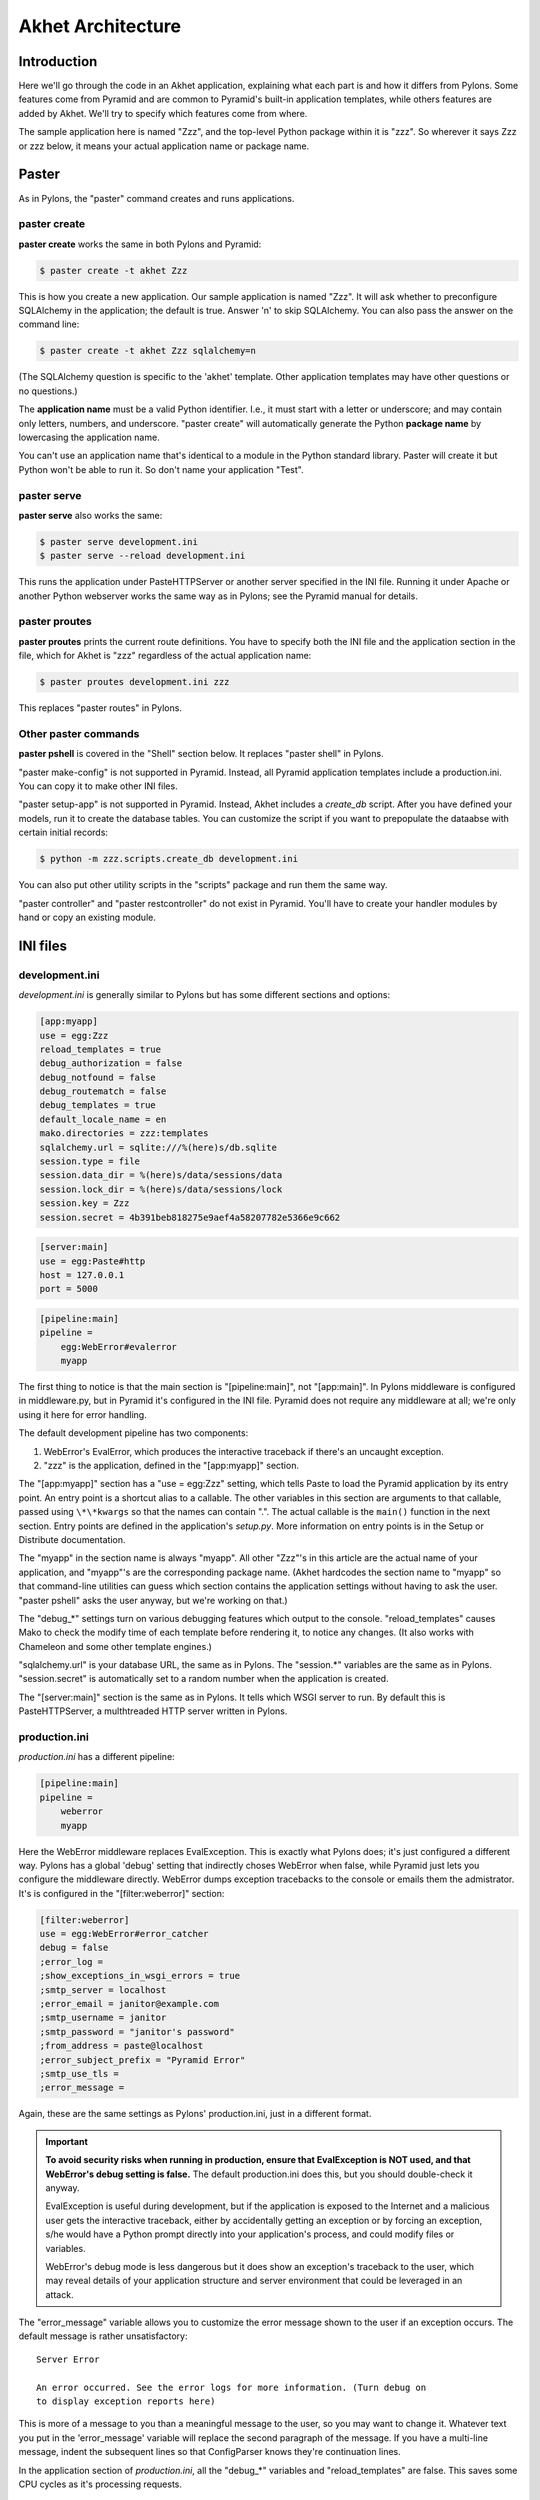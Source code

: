 Akhet Architecture
%%%%%%%%%%%%%%%%%%%%%%%

Introduction
============

Here we'll go through the code in an Akhet application, explaining what each
part is and how it differs from Pylons. Some features come from Pyramid and are
common to Pyramid's built-in application templates, while others features are
added by Akhet. We'll try to specify which features come from where.

The sample application here is named "Zzz", and the top-level Python package
within it is "zzz". So wherever it says Zzz or zzz below, it means your actual
application name or package name.

Paster
======

As in Pylons, the "paster" command creates and runs applications.

paster create
-------------

**paster create** works the same in both Pylons and Pyramid:

.. code-block:: sh

    $ paster create -t akhet Zzz

This is how you create a new application. Our sample application is named
"Zzz". It will ask whether to preconfigure SQLAlchemy in the application; the
default is true. Answer 'n' to skip SQLAlchemy. You can also pass the answer on
the command line:

.. code-block:: sh

    $ paster create -t akhet Zzz sqlalchemy=n

(The SQLAlchemy question is specific to the 'akhet' template. Other
application templates may have other questions or no questions.)

The **application name** must be a valid Python identifier. I.e., it must start
with a letter or underscore; and may contain only letters, numbers, and
underscore. "paster create" will automatically generate the Python **package
name** by lowercasing the application name. 

You can't use an application name that's identical to a module in the Python
standard library.  Paster will create it but Python won't be able to run it. So
don't name your application "Test".

paster serve
------------

**paster serve** also works the same:

.. code-block:: sh

    $ paster serve development.ini
    $ paster serve --reload development.ini

This runs the application under PasteHTTPServer or another server specified in
the INI file. Running it under Apache or another Python webserver works the
same way as in Pylons; see the Pyramid manual for details.

paster proutes
--------------

**paster proutes** prints the current route definitions. You have to specify
both the INI file and the application section in the file, which for Akhet is
"zzz" regardless of the actual application name:

.. code-block:: sh

    $ paster proutes development.ini zzz

This replaces "paster routes" in Pylons.

Other paster commands
---------------------

**paster pshell** is covered in the "Shell" section below. It replaces "paster
shell" in Pylons.

"paster make-config" is not supported in Pyramid. Instead, all Pyramid
application templates include a production.ini. You can copy it to make other
INI files.

"paster setup-app" is not supported in Pyramid. Instead, Akhet includes a
*create_db* script. After you have defined your models, run it to create the
database tables. You can customize the script if you want to prepopulate the
dataabse with certain initial records:

.. code-block:: sh

    $ python -m zzz.scripts.create_db development.ini

You can also put other utility scripts in the "scripts" package and run them
the same way.

"paster controller" and "paster restcontroller" do not exist in Pyramid. You'll
have to create your handler modules by hand or copy an existing module.

INI files
=========

development.ini
---------------

*development.ini* is generally similar to Pylons but has some different sections
and options:

.. code-block:: ini

    [app:myapp]
    use = egg:Zzz
    reload_templates = true
    debug_authorization = false
    debug_notfound = false
    debug_routematch = false
    debug_templates = true
    default_locale_name = en
    mako.directories = zzz:templates
    sqlalchemy.url = sqlite:///%(here)s/db.sqlite
    session.type = file
    session.data_dir = %(here)s/data/sessions/data
    session.lock_dir = %(here)s/data/sessions/lock
    session.key = Zzz
    session.secret = 4b391beb818275e9aef4a58207782e5366e9c662

.. code-block:: ini

    [server:main]
    use = egg:Paste#http
    host = 127.0.0.1
    port = 5000

.. code-block:: ini

    [pipeline:main]
    pipeline =
        egg:WebError#evalerror
        myapp

..
    The sections are in different code blocks due to a limitation in Pygments'
    syntax highlighting. If a value spans multiple lines as the "pipeline"
    value does, Pygments will not colorize any of the block.

The first thing to notice is that the main section is "[pipeline:main]", not
"[app:main]". In Pylons middleware is configured in middleware.py, but in
Pyramid it's configured in the INI file. Pyramid does not require any
middleware at all; we're only using it here for error handling.  

The default development pipeline has two components:

1. WebError's EvalError, which produces the interactive traceback if
   there's an uncaught exception.

2. "zzz" is the application, defined in the "[app:myapp]" section.

The "[app:myapp]" section has a "use = egg:Zzz" setting, which tells Paste to
load the Pyramid application by its entry point. An entry point is a shortcut
alias to a callable. The other variables in this section are arguments to that
callable, passed using ``\*\*kwargs`` so that the names can contain ".". The
actual callable is the ``main()`` function in the next section. Entry points
are defined in the application's *setup.py*.  More information on entry points
is in the Setup or Distribute documentation.

The "myapp" in the section name is always "myapp". All other "Zzz"'s in this
article are the actual name of your application, and "myapp"'s are the
corresponding package name. (Akhet hardcodes the section name to "myapp" so that
command-line utilities can guess which section contains the application
settings without having to ask the user.  "paster pshell" asks the user anyway,
but we're working on that.) 

The "debug\_\*" settings turn on various debugging features which output to the
console. "reload_templates" causes Mako to check the modify time of each
template before rendering it, to notice any changes. (It also works with
Chameleon and some other template engines.)

"sqlalchemy.url" is your database URL, the same as in Pylons. The "session.\*"
variables are the same as in Pylons. "session.secret" is automatically set to a
random number when the application is created.

The "[server:main]" section is the same as in Pylons. It tells which WSGI
server to run. By default this is PasteHTTPServer, a multhtreaded HTTP server
written in Pylons. 

production.ini
--------------

*production.ini* has a different pipeline:

.. code-block:: ini

    [pipeline:main]
    pipeline =
        weberror
        myapp

Here the WebError middleware replaces EvalException. This is exactly what
Pylons does; it's just configured a different way. Pylons has a global 'debug'
setting that indirectly choses WebError when false, while Pyramid just lets you
configure the middleware directly.
WebError dumps exception tracebacks to the console or emails them the
admistrator. It's is configured in the "[filter:weberror]" section:

.. code-block:: ini

    [filter:weberror]
    use = egg:WebError#error_catcher
    debug = false
    ;error_log = 
    ;show_exceptions_in_wsgi_errors = true
    ;smtp_server = localhost
    ;error_email = janitor@example.com
    ;smtp_username = janitor
    ;smtp_password = "janitor's password"
    ;from_address = paste@localhost
    ;error_subject_prefix = "Pyramid Error"
    ;smtp_use_tls =
    ;error_message =

Again, these are the same settings as Pylons' production.ini, just in a
different format.  

.. important::

   **To avoid security risks when running in production, ensure that
   EvalException is NOT used, and that WebError's debug setting is false.**
   The default production.ini does this, but you should double-check it anyway. 

   EvalException is useful during development, but if the application is
   exposed to the Internet and a malicious user gets the interactive traceback,
   either by accidentally getting an exception or by forcing an exception, s/he
   would have a Python prompt directly into your application's process, and
   could modify files or variables.

   WebError's debug mode is less dangerous but it does show an exception's
   traceback to the user, which may reveal details of your application
   structure and server environment that could be leveraged in an attack.

The "error_message" variable allows you to customize the error message shown to
the user if an exception occurs. The default message is rather unsatisfactory::

    Server Error

    An error occurred. See the error logs for more information. (Turn debug on
    to display exception reports here) 

This is more of a message to you than a meaningful message to the user, so you
may want to change it. Whatever text you put in the 'error_message' variable
will replace the second paragraph of the message. If you have a multi-line
message, indent the subsequent lines so that ConfigParser knows they're
continuation lines.

In the application section of *production.ini*, all the "debug\_\*" variables
and "reload_templates" are false. This saves some CPU cycles as it's processing
requests. 

Logging
-------

The bottom half of both INI files contain several sections to configure
Python's logging system.  This is the same as in Pylons. 

We can't explain the entire logging syntax here, but these are the sections
most often customized by users:

.. code-block:: ini

    [logger_root]
    level = WARN
    handlers = console

    [logger_zzz]
    level = DEBUG
    handlers =
    qualname = zzz

    [logger_sqlalchemy]
    level = INFO
    handlers =
    qualname = sqlalchemy.engine
    # "level = INFO" logs SQL queries.
    # "level = DEBUG" logs SQL queries and results.
    # "level = WARN" logs neither.  (Recommended for production systems.)

These define a logger "root", "zzz" (the application's package name), and
"sqlalchemy.engine" (specified in the qualname). Each has a 'level' variable
which can be DEBUG, INFO, WARN, ERROR, or CRITICAL. Each level also logs the
levels on its right, so WARN logs warnings and errors. Logger names are in a
dotted hierarchy, so that "sqlalchemy.engine" affects all loggers below it
("sqlalchemy.engine.ENGINE1", etc).  "root" affects all loggers that aren't
otherwise specified.

Generally, DEBUG is debugging information, INFO is chatty success messages,
WARN means something might be wrong, ERROR means something is
definitely wrong, and CRITICAL means you'd better fix it now or else. 
But each library can choose log at which level. So SQLAlchemy logs SQL queries
at the INFO level on "sqlalchemy.engine.ENGINE_NAME", even though some people
would consider this debugging information. 

Logger names do NOT automatically correspond to Python module names, although
it's customary to do so if there's no better name for the logger. That lets the
user quickly find the code that produced a log message.  In Akhet applications,
several loggers are predefined with the same name as the containing module.
E.g., ``zzz.helpers.main`` has the following code::

    import logging
    log = logging.getLogger(__name__)

This creates a variable ``log`` which is the "zzz.helpers.main" logger.
(``__name__`` is a special Python variable which is the name of the current
moduole.)

By default, *development.ini* sets the root logger to WARN, the application
logger to DEBUG, and the SQLAlchemy engine logger to INFO. This displays all
application logging and SQL queries, but suppresses all other messages unless
they're warnings or errors. *production.ini* sets all of these to WARN, to
avoid filling up your log files with trivial success messages. You can adjust
the log levels as you wish. You can also set other loggers to different levels
by creating a section for them and listing them in the "[loggers]" section.
they're warnings or errors. 

"paster serve" activates logging when it starts up. If you're not using "paster
serve", you can activate logging yourself this way::

    import logging.config
    logging.config.fileConfig(INI_FILENAME)

Init module
===========

A Pyramid application revolves around a top-level ``main()`` function in the
application package. "paster serve" does the equivalent of this::

    # Instantiate your WSGI application
    import zzz
    app = zzz.main(**settings)

The Pylons equivalent to ``main()`` is ``make_app()`` in middleware.py. The
``main()`` function replaces Pylons' middleware.py, config.py, *and* routing.py
but is much shorter:

.. code-block:: python
   :linenos:

    from pyramid.config import Configurator
    import akhet
    import pyramid_beaker
    import sqlahelper
    import sqlalchemy

    def main(global_config, XXsettings):
        """ This function returns a Pyramid WSGI application.
        """

        # Here you can insert any code to modify the ``settings`` dict.
        # You can:
        # * Add additional keys to serve as constants or "global variables" in the
        #   application.
        # * Set default values for settings that may have been omitted.
        # * Override settings that you don't want the user to change.
        # * Raise an exception if a setting is missing or invalid.
        # * Convert values from strings to their intended type.

        # Create the Pyramid Configurator.
        config = Configurator(settings=settings)
        config.include("pyramid_handlers")
        config.include("akhet")

        # Initialize database
        engine = sqlalchemy.engine_from_config(settings, prefix="sqlalchemy.")
        sqlahelper.add_engine(engine)
        config.include("pyramid_tm")

        # Configure Beaker sessions
        session_factory = pyramid_beaker.session_factory_from_settings(settings)
        config.set_session_factory(session_factory)

        # Configure renderers and event subscribers
        config.add_renderer(".html", "pyramid.mako_templating.renderer_factory")
        config.add_subscriber("zzz.subscribers.create_url_generator",
            "pyramid.events.ContextFound")
        config.add_subscriber("zzz.subscribers.add_renderer_globals",
                              "pyramid.events.BeforeRender")

        # Set up view handlers
        config.include("zzz.handlers")

        # Set up other routes and views
        # ** If you have non-handler views, create create a ``zzz.views``
        # ** module for them and uncomment the next line.
        #
        #config.scan("zzz.views")

        # Mount a static view overlay onto "/". This will serve, e.g.:
        # ** "/robots.txt" from "zzz/static/robots.txt" and
        # ** "/images/logo.png" from "zzz/static/images/logo.png".
        #
        config.add_static_route("zzz", "static", cache_max_age=3600)

        # Mount a static subdirectory onto a URL path segment.
        # ** This not necessary when using add_static_route above, but it's the
        # ** standard Pyramid way to serve static files under a URL prefix (but
        # ** not top-level URLs such as "/robots.txt"). It can also serve files from
        # ** third-party packages, or point to an external HTTP server (a static
        # ** media server).
        # ** The first commented example serves URLs under "/static" from the
        # ** "zzz/static" directory. The second serves URLs under 
        # ** "/deform" from the third-party ``deform`` distribution.
        #
        #config.add_static_view("static", "zzz:static")
        #config.add_static_view("deform", "deform:static")

        return config.make_wsgi_app()

(Note: ``**settings`` in line 7 is displayed as ``XXsettings`` due to a
limitation in our documentation generator: "``*``" in code blocks
outside comments make Vim's syntax highlighting go bezerk.)

Lines 11-18 are a long comment explaining how you can modify the ``settings``
dict. If you have any code to set "global variables" for the application, or to
validate the settings or convert the values from strings to other types, 
put the code here. (We're considering a default routine to validate the
settings but haven't decided whether to use homegrown code, Colander,
FormEncode, or another validation library.)

Line 21 instantiates a ``Configurator`` which will create the application.
(It's not the application itself.) Lines 22-23 add plug-in functionality to
the configurator. The argument is the name of a module that contains an
``includeme()`` function. Line 22 ultimately creates the
``config.add_handler()`` method; line 23 creates the
``config.add_static_route()`` method. 

Line 26 creates a SQLAlchemy engine based on the "sqlalchemy.url" setting in
*development.ini*. The default setting is
"sqlite:///%(here)s/db.sqlite", which creates or opens a database "db.sqlite"
in the same directory as the INI file. You can also pass other engine arguments
to SQLAlchemy, either by putting them in the INI file with the "sqlalchemy."
prefix, or by passing them as keyword args. Line 27 adds the engine to the
``sqlahelper`` library so that the model can use it; it also updates the
library's contextual session.  Line 28 initializes the "pyramid_tm" transaction
manager. SQLAHelper is further explained in the Models section below; the
transaction manager is explained in the "Transaction Manager" chapter.

(Note: if you answered 'n' to the SQLAlchemy question when creating the
application, lines 4-5 and 25-28 will not be present in your module.)

Lines 31-32 configure the session factory. 

Line 35 tells Pyramid to render *\*.html* templates using Mako. Pyramid out of
the box renders Mako templates with the *\*.mako* or *\*.mak* extensions, and
Chameleon templates with the *\*.pt* extension, but you have to tell it if you
want to use a different extension or another template engine. Third-party
packages are available for using Jinja2 (``pyramid_jinja2``), and
a Genshi emulator using Chameleon (``pyramid_genshi_chameleon``),

Lines 36-39 registers event subscribers, which are callback functions called at
specific points during request processing. Lines 36-37 register a callback that
instantiates a URL generator (see "URL Generator" section). Lines 38-39
register a callback which adds several Pylons-like variables to the template
namespace whenever a template is rendered. The callbacks are defined in the
``zzz.subscribers`` module, which you can modify.

Lines 42 configures routing. Actually it calls an include function in the
handlers package. We'll explore routing more fullyh later.

Lines 44-48 and 56-67 are commented code; they show how to enable certain
advanced features.

Line 54 is equivalent to the *public* directory in Pylons applications. It's
not a standard part of Pyramid, which handles static files a different way, but
this method is closer to the Pylons tradition. Any URLs which did not match a
dynamic route will be compared to the contents of the *zzz/static* directory,
and if a file exists for the URL, it is served. Unlike Pylons, this happens
after the dynamic routes are tried rather than before. This means that any
dynamic route that might accidentally match a static resource must explicitly
exclude that URL. 

This is just one of several ways to serve static files in Pyramid, each with
its own advantages and disadvantages. These are all discussed below in the
Static Files section.

Line 69 creates and returns a Pyramid WSGI application based on the
configuration.

This short main function -- compared to Pylons' three functions in three
modules -- allows an entire small application to be defined in a single module.
Half the lines are comments so they can be deleted.  A short main function is
useful for small demos, but the principle also leads to a different developer
culture. Pylons' application template is complex enough that most people don't
stray from it, and Pylons' documentation emphasizes using "paster serve" rather
than other invocation methods. Pyramid's docs encourage users to structure
everything outside ``main()`` as they wish, and they describe "paster serve" as
just one way to invoke the application. The INI files and "paster serve" are
just for your convenience; you don't have to use them.

A bit more about Paster
-----------------------

"paster serve" does several other things besides calling the main function.
It interpolates "%(here)s" placeholders in the INI file, as well as
variables in the "[DEFAULT]" section (which we aren't using here). It
configures logging, and finds the application by looking up the entry point
specified in the 'use' variable. All this can be done by the following code
in both Pyramid and Pylons::

    import logging.config
    import os
    import paste.deploy.loadwsgi as loadwsgi
    ini_path = "/path/to/development.ini"
    logging.config.fileConfig(ini_path)
    app_dir, ini_file = os.path.split(ini_path)
    app = loadwsgi.loadapp("config:" + ini_file, relative_to=app_dir)

Models
======

The default *zzz/models/__init__.py* looks like this::

    import logging
    import sqlahelper
    import sqlalchemy as sa
    import sqlalchemy.orm as orm
    import transaction

    log = logging.getLogger(__name__)

    Base = sqlahelper.get_base()
    Session = sqlahelper.get_session()


    #class MyModel(Base):
    #    __tablename__ = "models"
    #
    #    id = sa.Column(sa.Integer, primary_key=True)
    #    name = sa.Column(sa.Unicode(255), nullable=False)

Pylons applications have a "zzz.model.meta" model to hold SQLAlchemy's
housekeeping objects, but Akhet uses the SQLAHelper library which holds them
instead. This gives you more freedom to structure your models as you wish,
while still avoiding circular imports (which would happen if you defined
Session in the main module and then import the other modules into it; the
other modules would import the main module to get the Session, and voilà
circular imports).

A real application would replace the commented ``MyModel`` class with
one or more ORM classes. The example uses SQLAlchemy's "declarative" syntax,
although of course you don't have to. 

SQLAHelper
----------

The SQLAHelper library is a holding place for the application's contextual
session (normally assigned to a ``Session`` variable with a capital S, to
distinguish it from a regular SQLAlchemy session), all engines used by the
application, and an optional declarative base. We initialized it via the
``sqlahelper.add_engine`` line in the main function. Because we did not specify
an engine name, the library set the engine name to "default", and also bound the
contextual session and the base's metadata to it. 

There's not much else to know about SQLAHelper. You can call ``get_session()``
at any time to get the contextual session. You can call ``get_engine()`` or
``get_engine(name)`` to retrieve an engine that was previously added. You can
call ``get_base()`` to get the declarative base.  

If you need to modify the session-creation parameters, you can call
``get_session().config(...)``. But if you modify the session extensions, see
the "Transaction Manager" chapter to avoid losing the extension that powers the
transaction manager.

View handlers
=============

The default *handlers.py* looks like this::

    import logging

    from pyramid_handlers import action

    #from zzz.models import MyModel

    log = logging.getLogger(__name__)

    class MainHandler(object):
        def __init__(self, request):
            self.request = request

        @action(renderer='index.html')
        def index(self):
            log.debug("testing logging; entered MainHandler.index()")
            return {'project':'zzz'}

This is clearly different from Pylons, and the ``@action`` decorator looks a
bit like TurboGears. The Pyramid developers decided to go with the
return-a-dict approach because it helps in two use cases: (1) unit testing,
where you want to test the data calculated rather than parsing the HTML output,
and (2) cases where the same data is rendered by different templates or
sometimes as a JSON web service. The testing use is configured by default: the
view decorators decorators do not modify the return value or arguments, but
merely set method attributes or interact with the configurator. The
multi-template scenarios are handled by multiple ``@action`` decorators on the
same method: each decorator can specify a different action name, which
determines which URL goes to it, while using the same view callable.

Pyramid does not have a base handler, although you can create your own to save
``self.request`` and define any shared methods. 

If you have any handler-wide variables you want to pass to template, one trick
is to assign them as attributes to ``self.request.tmpl_context``. That's the
same as as pylons.tmpl_context except it's not a global; it's just an empty
object used to pass request-local data to the template or between handler
methods. Note that non-template renderers such as "json" generally ignore it,
so it's really only useful for HTML-only data like which stylesheet to use.

``index`` is a view method. Its ``@action`` decorator has a ``renderer`` arg
naming a template (defined in *zzz/templates/index.html*). The method itself
does a trivial example of logging and then returns a dict of template variables.

Let's go back to the route that points to this view. ::

    config.add_handler('home', '/', 'zzz.handlers:MainHandler',
                       action='index')

This route is triggered whenever the URL is "/". It  instantiates
``MainHandler``, and calls its ``index`` method. The ``@action`` decorator sets
up a renderer for the view. The renderer takes the view's return value (a
dict), invokes the specified template (index.html) using the dict's variables,
and creates a Response to return to the router. This is the most common pattern
in a Pylons-like Pyramid application. The view also has the option of creating
and returning a Response itself; in this case the renderer will be bypassed. 

Redirecting and HTTP errors
---------------------------

To issue a redirect inside a view, return an HTTPFound::

    from pyramid.httpexceptions import HTTPFound

    def myview(self):
        return HTTPFound(location=request.route_url("foo"))
        # Or to redirect to an external site
        return HTTPFound(location="http://example.com/")

You can return other HTTP errors the same way: ``HTTPNotFound``, ``HTTPGone``,
``HTTPForbidden``, ``HTTPUnauthorized``, ``HTTPInternalServerError``, etc.
These are all subclasses of both ``Response`` and ``Exception``.  Although you
can raise them, Pyramid prefers that you return them instead.

If you intend to raise them, you have to do two extra things. One, define an
exception view for each one that returns the exception object itself
(``request.exception``). Two, if you want to be compatible with Python 2.4 and
2.3, do ``raise HTTPNotFound().exception()`` rather than raising the instance
directly. HTTP exceptions are new-style classes which can't be raised in Python
2.4 or 2.3.  See the Views chapter in the Pyramid manual for details on
exception views and raising HTTP exceptions.

Pyramid catches two non-HTTP exceptions by default,
``pyramid.exceptions.NotFound`` and ``pyramid.exceptions.Forbidden``, which
it sends to the Not Found View and the Forbidden View respectively. You can
override these views to display custom HTML pages.

app_globals and cache
---------------------

Pyramid does not currently have an equivalent to Pylons "app_globals" and
"cache" variables. For "app_globals" you can use the Pyramid registry or
abuse "settings" (the config variables from the INI file, available as
``request.registry.settings``). You can also use ordinary module globals or
class attributes, provided  you don't run multiple instances of Pyramid
applications in the same process. (Pyramid does not encourage multiple
applications per process anyway. Instead Pyramid recommends its extensibility
features such as its Zope Component Architecture, which allow you to write
pieces of code to interfaces and plug them into a single application.)

For caching, you can configure Beaker caching the same way Pylons does, but
this has not been currently documented. `One user's recommendation`_. Perhaps
make a cache object in the registry or settings?

.. _One user's recommendation: http://groups.google.com/group/pylons-devel/browse_thread/thread/b628bc639711889c

More on routing and traversal
=============================

Routing methods and view decorators
-----------------------------------

Pyramid has several routing methods and view decorators. The ones we've seen,
from the ``pyramid_handlers`` package, are:

.. function:: @action(\*\*kw)

   I make a method in a class into a *view* method, which
   ``config.add_handler`` can connect to a URL pattern. By definition, any class
   that contains view methods is a view handler. My most interesting args are 
   'name' and 'renderer'. If 'name' is NOT specified, the action name is the
   same as the method name. If 'name' IS specified, the action name can be
   different. If 'renderer' is specified, it indicates a renderer or template
   (and the template's extension indicates a renderer). If multiple ``@action``
   decorators are put on a single method, each must have a different name, and
   they presumably will have different renderers too.

.. method:: config.add_handler(name, pattern, handler, action=None, \*\*kw)

   I create a route connecting the URL pattern to the handler class. If
   'action' is specified, I connect the route to that specific action (a method
   decorated with the ``@action`` decorator). If 'action' is not specified, the
   pattern must contain a "{action}" placeholder. In that case I scan the
   handler class for all possible actions. It is an error to specify both "{action}"
   and an ``action`` arg. I pass extra keyword args to ``config.add_route``,
   and keyword args in the ``@action`` decorator to ``config.add_view``.

``config.add_handler`` calls two lower-level methods which you can also call
directly:

.. method:: config.add_route(name, pattern, \*\*kw)

   Create a route connecting a URL pattern directly to a view callable outside
   a handler.  The view is specified with a 'view' arg. If the view is a
   function, it must take a Request argument and return a Response (or any
   object with the three required attributes). If it's a class, the constructor
   takes the Request argument and the specified method (``.__call__`` by
   default) is called with no arguments.

.. method:: config.add_view(\*\*kw)

   I register a view (specified with a 'view' arg). In URL dispatch, you
   normally don't call this directly but let ``config.add_handler`` or
   ``config.add_route`` call it for you. In traversal, you call this to
   register a view. The 'name' argument is the view name, which is used by
   traversal to choose which view to invoke.

Two others you should know about:

.. function:: config.scan(package=None)

   I scan the specified package (which may be an asset spec) and import all its
   modules recursively, looking for functions decorated with ``@view_config``.
   For each such function, I call ``add_view`` passing the decorator's args to
   it. I can also scan a package, in which case all submodules in the package
   are recursively scanned. If no package is specified, I scan the caller's
   package (i.e., the entire application). 
   
   I can also be called for my side effect of importing all of a package's
   modules even if none of them contain ``@view_config``.

.. function:: @view_config(\*\*kw)

   I decorate a function so that ``config.scan`` will recognize it as a view
   callable, and I also hold ``add_view`` arguments that ``config.scan`` will
   pick up and apply.  I can also decorate a class or a method in a class.


Route arguments and predicates
------------------------------

``config.add_handler`` accepts a large number of keyword
arguments. We'll list the ones most commonly used with Pylons-like applications
here. For full documentation see the `add_route
<http://docs.pylonsproject.org/projects/pyramid/1.0/api/config.html#pyramid.config.Configurator.add_route>`_
API. Most of these arguments can also be used with ``config.add_route``.

The arguments are divided into *predicate arguments* and *non-predicate
arguments*.  Predicate arguments determine whether the route matches the
current request: all predicates must pass in order for the route to be chosen.

name

    [Non-predicate] The first positional arg; required. This must be a unique name
    for the route, and is used in views and templates to generate the URL.

pattern

    [Predicate] The second positional arg; required. This is the URL path with
    optional "{variable}" placeholders; e.g., "/articles/{id}" or
    "/abc/{filename}.html". The leading slash is optional. By default the
    placeholder matches all characters up to a slash, but you can specify a
    regex to make it match less (e.g., "{variable:\d+}" for a numeric variable)
    or more ("{variable:.*}" to match the entire rest of the URL including
    slashes). The substrings matched by the placeholders will be available as
    *request.matchdict* in the view.

    A wildcard syntax "\*varname" matches the rest of the URL and puts it into
    the matchdict as a tuple of segments instead of a single string.  So a
    pattern "/foo/{action}/\*fizzle" would match a URL "/foo/edit/a/1" and
    produce a matchdict ``{'action': u'edit', 'fizzle': (u'a', u'1')}``.

    Two special wildcards exist, "\*traverse" and "\*subpath". These are used
    in advanced cases to do traversal on the right side of the URL, and should
    be avoided otherwise.

factory

    [Non-predicate] A callable (or asset spec). In URL dispatch, this returns a
    *root resource* which is also used as the *context*. If you don't specify
    this, a default root will be used. In traversal, the root contains one
    or more resources, and one of them will be chosen as the context.

xhr

    [Predicate] True if the request must have an "X-Reqested-With" header. Some
    Javascript libraries (JQuery, Prototype, etc) set this header in AJAX
    requests.

request_method

    [Predicate] An HTTP method: "GET", "POST", "HEAD", "DELETE", "PUT". Only
    requests of this type will match the route.

path_info

    [Predicate] A regex compared to the URL path (the part of the URL after the
    application prefix but before the query string). The URL must match this
    regex in order for the route to match the request.

request_param

    [Predicate] If the value doesn't contain "=" (e.g., "q"), the request must
    have the specified parameter (a GET or POST variable). If it does contain
    "=" (e.g., "name=value"), the parameter must have the specified value.

header

    [Predicate] If the value doesn't contain ":"; it  specifies an HTTP header
    which must be present in the request (e.g., "If-Modified-Since"). If it
    does contain ":", the right side is a regex which the header value must
    match; e.g., "User-Agent:Mozilla/.\*". The header name is case insensitive.

accept

    [Predicate] A MIME type such as "text/plain", or a wildcard MIME type with
    a star on the right side ("text/\*") or two stars ("\*/\*"). The request
    must have an "Accept:" header containing a matching MIME type.

custom_predicates

    [Predicate] A sequence of callables which will be called in order to
    determine whether the route matches the request. The callables should
    return ``True`` or ``False``. If any callable returns ``False``, the route
    will not match the request. The callables are called with two arguments,
    ``info`` and ``request``. ``request`` is the current request. ``info`` is a
    dict which contains the following::
    
        info["match"]  =>  the match dict for the current route
        info["route"].name  =>  the name of the current route
        info["route"].pattern  =>  the URL pattern of the current route

    Use custom predicates argument when none of the other predicate args fit
    your situation.  See
    <http://docs.pylonsproject.org/projects/pyramid/1.0/narr/urldispatch.html#custom-route-predicates>`
    in the Pyramid manual for examples.

    You can modify the match dict to affect how the view will see it. For
    instance, you can look up a model object based on its ID and put the object
    in the match dict under another key. If the record is not found in the
    model, you can return False to prevent the route from matching the request;
    this will ultimately case HTTPNotFound if no other route or traversal
    matches the URL.  The difference between doing this and returning
    HTTPNotFound in the view is that in the latter case the following routes
    and traversal will never be consulted. That may or may not be an advantage
    depending on your application.

View arguments
--------------

These can be specified in ``@action``, ``@view_config``, and
``config.add_view``.  ``config.add_route`` has counterparts to some of these,
such as 'view_permission'. 

view

    A view callable (or asset spec). Useful only in ``config.add_view`` because
    the decorators already know the view.

name

    The view name. With view handlers it's the same as the route's 'action',
    and by default is the same name as the view callable. In traversal it's used
    to look up a view by name.

renderer

    The name of a renderer or template (whose extension indicates the
    renderer). A renderer converts a view's return value into a Response.
    Template renderers expect the view to return a dict. Non-template renderers
    include "json" which serializes the result to JSON, and "string" which
    calls ``str()`` on the result unless it's already a Unicode object.  If you
    don't specify a renderer, the view must return a Response object itself (or
    any object having three particular attributes). The View can also return a
    Response object to bypass the renderer.  HTTP errors such as HTTPNotFound
    also bypass the renderer.
   
permission

    A string permission name. This is discussed in the Authorization section
    below.
    
wrapper

    The name of another view which will be called after this view returns. This
    makes it possible to chain views together. (XXX Is this compatible with
    view handlers?)

The request object
==================

The Request object contains all information about the current request state and
application state. It's available as ``self.request`` in handler views, the
``request`` arg in view functions, and the ``request`` variable in templates.
(In other places you can get it via
``pyramid.threadlocal.get_current_request()``, but you really shouldn't except in
unit tests or pshell. If something you call from the view requires it, pass it
as an argument.)

Pyramid's Request_ object is a subclass of WebOb.Request_ just like
pylons.request is, so it contains all the same attributes in methods like
``params``, ``GET``, ``POST``, ``headers``, ``method``, ``charset``, ``date``,
``environ``, ``body``, ``body_file``. 
so it contains all 
attributes and methods.  The following are specific to Pyramid.

Special Pyramid attributes and methods
--------------------------------------

.. attribute:: context

   The request context, used mainly in authorization and traversal.

.. attribute:: matchdict

   The routing match dict, whose keys are the placeholders in the route
   pattern, and whose values are the substrings matched by those placeholders.
   ``None`` if no route matched the URL (which would occur only with
   traversal).

.. attribute:: matched_route

   The route object that matched the URL. It has ``.name`` and ``.pattern``
   attributes.

.. attribute:: registry

   The Pyramid registry, which is global to the application.

.. attribute:: registry.settings

   The settings parsed from the INI file.
    
.. attribute:: session

   The session.

.. attribute:: tmpl_context

   An empty object used to pass data to the template or between methods in the
   view handler. Equivalent to "pylons.tmpl_context". This is mainly used in
   the handler's constructor to pass handler-wide data to the template without
   having to make the view method put it in its return dict. This object is
   available as the ``c`` variable in templates, and in views you can assign it
   to a local variable ``c`` for convenience.

.. attribute:: root, subpath, traversed, view_name

   Attributes useful with traversal.

.. attribute:: virtual_root, virtual_root_path

   Attributes useful in virtual hosting.

.. attribute:: exception

   Defined only in the exception view or in certain callbacks. It indicates the
   exception that was raised, or ``None`` if no exception.

.. attribute:: get_response(app, catch_exc_info=False)

   Call another WSGI application and return a Response. This can be used in a
   view to delegate to an external WSGI application.

URL generation methods
----------------------

.. method:: route_path(route_name, \*elements, \*\*kw)

   Generate a URL by route name. Equivalent to "pylons.url(route_name,
   \*\*kw)".  XXX What are 'elements'?

.. method:: route_url(route_name, \*elements, \*\*kw)

   Same as ``route_path`` but include the scheme and domain. Equivalent to
   "pylons.url(route_name, qualified=True, \*\*kw)".

.. method:: resource_url(resource, \*elements, \*\*kw)

   Generate a URL to a resource. This is mainly used with traversal, and is not
   useful in a pure Pylons-like application.

.. method:: static_url(path, \*\*kw)

   Generate a URL to a static resource defined with
   ``config.add_static_view()``. This is not useful with the default
   ``pyramid_sqla`` application template, which uses
   ``config.add_static_route()`` instead of ``config.add_static_view()``. 

Path attributes
---------------

These correspond to parts of the request URL.

.. attribute:: path

    The full URL path including SCRIPT_NAME and PATH_INFO, but not including
    the scheme, host, or query string. 

.. attribute:: application_url

    A partial URL including the scheme, host, and SCRIPT_NAME. 

.. attribute:: script_name

    The first part of the URL path corresponding to the application itself.
    It's either empty or starts with a slash, but does not end with a slash.
    E.g., "" or "/my-application".

.. attribute:: path_info

    The part of the URL path after the SCRIPT_NAME. This is the part the
    application is responsible for parsing. It always starts with a slash and
    does not include the query string.  In certain situations, segments are
    moved from path_info to script_name. 

.. attribute:: path_qs

    The full URL path with query string, but without the scheme or host.

.. attribute:: path_url

    The absolute URL including the scheme, host, script_name, and path_info,
    but not the query string.

.. attribute:: scheme, script_name, path_info, query_string

     Individual parts of the URL.

.. attribute:: url

     The complete URL including scheme, host, script_name, path_info, and query
     string.

Attributes affecting the response
---------------------------------

The following attributes tell the renderer what kind of Response to create.

.. attribute:: response_status

   The response status in WSGI format (e.g., "200 OK").

.. attribute:: response_content_type

   The MIME type of the response; e.g., "text/xml".

.. attribute:: response_charset

   The charcter set of the response (e.g., "utf-8").

.. attribute:: response_headerlist

   A list of tuples representing HTTP headers to be set in the response.
   E.g., ``[('Set-Cookie', 'abc=123'), ('X-My-Header', 'foo')]``.

.. attribute:: response_cache_for

   A value in seconds which will influence the "Cache-Control" and "Expires"
   headers in the response.

Callbacks
---------

.. method:: add_response_callback(callback)

    Push a callback function to be called after the response is created. The
    function will be called as ``callback(request, response)``. You may modify
    the response. Callbacks will be called in the order pushed. Callbacks will
    not be called if an exception occurs.

.. method:: add_finished_callback(callback)

    Push a callback function to be called at the end of request processing,
    even if an exception occurs. The function will be called as
    ``callback(request)``. You can't use this to modify the effective
    response.

.. _Request: http://docs.pylonsproject.org/projects/pyramid/1.0/api/request.html
.. _WebOb.Request: http://pythonpaste.org/webob/reference.html#id1

Templates
=========

Pyramid has built-in support for Mako and Chameleon templates. Chameleon runs
only on CPython and Google App Engine, not on Jython or other platforms. Jinja2
support is available via the ``pyramid_jinja2`` package on PyPI, and a Genshi
emulator using Chameleon is in the ``pyramid_chameleon_genshi`` package.

Whenever a renderer invokes a template, the template namespace includes all the
variables in the view's return dict, plus the following:

.. attribute:: request

   The current request.

.. attribute:: context

   The context (same as ``request.context``).

.. attribute:: renderer_name

   The fully-qualified renderer name; e.g., "zzz:templates/foo.mako".

.. attribute:: renderer_info

   An object with attributes ``name``, ``package``, and ``type``.

The subscriber in your application adds the following additional variables:

.. attribute:: c, tmpl_context

   ``request.tmpl_context``

.. attribute:: h

   The helpers module, defined as "zzz.helpers". This is set by a subscriber
   callback in your application; it is not built into Pyramid. 

.. attribute:: session

   ``request.session``.

.. attribute:: url

   ``request.route_url``.

If you need to fill a template within view code or elsewhere, do this::

    from pyramid.renderers import render
    variables = {"foo": "bar"}
    html = render("mytemplate.mako", variables, request=request)

There's also a ``render_to_response`` function which invokes the template and
returns a Response, but usually it's easier to let ``@action`` or
``@view_config`` do this.

For further information on templating see the Templates section in the Pyramid
manual, the Mako manual, and the Chameleon manual.  You can customize Mako's
TemplateLookup by setting "mako.*" variables in the INI file.

Most applications using Mako will define a site template something like this:

.. code-block:: mako

   <!DOCTYPE html>
   <html>
     <head>
       <title>${self.title()}</title>
       <link rel="stylesheet" href="${application_url}/default.css"
           type="text/css" />
     </head>
     <body>

   <!-- *** BEGIN page content *** -->
   ${self.body()}
   <!-- *** END page content *** -->
     </body>
   </html>
   <%def name="title()" />

Then the page templates can inherit it like so:

.. code-block:: mako

   <%inherit file="/site.html" />
   <%def name="title()">My Title</def>
   ... rest of page content goes here ...

Static files
============

Pyramid has five ways to serve static files. Each algorithm has different
advantages and limitations, and requires a different way to generate static
URLs.

``config.add_static_route``

    This is the default algorithm in the ``pyramid_sqla`` application template,
    and is closest to Pylons. It serves the static directory as an overlay on
    "/", so that URL "/robots.txt" serves "zzz/static/robots.txt", and URL
    "/images/logo.png" serves "zzz/static/images/logo.png". If the file does
    not exist, the route will not match the URL and Pyramid will try the next
    route or traversal. You cannot use any of the URL generation methods with
    this; instead you can put a literal URL like
    "${application_url}/images/logo.png" in your template. 

    Usage::

        config.include('pyramid_sqla')
        config.add_static_route('zzz', 'static', cache_max_age=3600)
        # Arg 1 is the Python package containing the static files.
        # Arg 2 is the subdirectory in the package containing the files.

``config.add_static_view``

    This is Pyramid's default algorithm. It mounts a static directory under a
    URL prefix such as "/static". It is not an overlay; it takes over the URL
    prefix completely. So URL "/static/images/logo.png" serves file
    "zzz/static/images/logo.png". You cannot serve top-level static files like
    "/robots.txt" and "/favicon.ico" using this method; you'll have to serve
    them another way. 

    Usage::

        config.add_static_view("static", "zzz:static")
        # Arg 1 is the view name which is also the URL prefix.
        # It can also be the URL of an external static webserver.
        # Arg 2 is an asset spec referring to the static directory/

    To generate "/static/images/logo.png" in a Mako template, which will serve
    "zzz/static/images/logo.png":

    .. code-block:: mako

       href="${request.static_url('zzz:static/images/logo.png')}

    One advantage of add_static_view is that you can copy the static directory
    to an external static webserver in production, and static_url will
    automatically generate the external URL:

    .. code-block:: ini

        # In INI file
        static_assets = "static"
        # -OR-
        static_assets = "http://staticserver.com/"

    ..  code-block:: python

        config.add_static_view(settings["static_assets"], "zzz:static")

    .. code-block:: mako

        href="${request.static_url('zzz:static/images/logo.png')}"
        ## Generates URL "http://staticserver.com/static/images/logo.png"

Other ways

    There are three other ways to serve static files. One is to write a custom
    view callable to serve the file; an example is in the Static Assets section
    of the Pyramid manual. Another is to use ``paste.fileapp.FileApp`` or
    ``paste.fileapp.DirectoryApp`` in a view. These three ways can be used with
    ``request.route_url()`` because the route is an ordinary route. The
    advantage of these three ways is that they can serve a static file or
    directory from a normal view callable, and the view can be protected
    separately using the usual authorization mechanism.

Session, flash messages, and secure forms
=========================================

Pyramid's session object is ``request.session``. It has its own interface but
uses Beaker on the back end, and is configured in the INI file the same way as
Pylons' session. Like Pylons' session, it's a dict-like object and can store
any pickleable values. Unlike Pylons session, you don't have to call
``session.save()`` after adding or replacing a key because Pyramid does it for
you, but you do have to call
``session.changed()`` when you modify a mutable value in place.  You can call
``session.invalidate()`` to discard the session data at the end of the request.
``session.created`` is an integer timestamp in Unix ticks telling when the
session was created, and ``session.new`` is true if it was created during this
request (as opposed to being loaded from persistent storage).

Pyramid sessions have two extra features: flash messages and a secure form
token. These replace ``webhelpers.pylonslib.flash`` and
``webhelpers.pylonslib.secure_form``, which are incompatible with Pyramid.

Flash messages are a session-based queue. You can push a message to be
displayed on the next request, such as before redirecting. This is often used 
after form submissions, to push a success or failure message before redirecting
to the record's main screen. (This is different from form validation, which
normally redisplays the form with error messages if the data is rejected.)

To push a message, call ``request.session.flash("My message.")`` The message is
normally text but it can be any object. Your site template will then have to
call ``request.session.pop_flash()`` to retrieve the list of messages, and
display then as it wishes, perhaps in <div>'s or a <ul>. The queue is
automatically cleared when the messages are popped, to ensure they are
displayed only once.

The full signature for the flash method is::

    session.flash(message, queue='', allow_duplicate=True)

You can have as many message queues as you wish, each with a different string
name. You can use this to display warnings differently from errors, or to show
different kinds of messages at different places on the page. If
``allow_duplicate`` is false, the message will not be inserted if an identical
message already exists in that queue. The ``session.pop_flash`` method also takes a
queue argument to specify a queue. You can also use ``session.peek_flash`` to
look at the messages without deleting them from the queue.

The secure form token prevents cross-site request forgery (CSRF)
attacts. Call ``session.get_csrf_token()`` to get the session's token, which is
a random string. (The first time it's called, it will create a new random token and
store it in the session. Thereafter it will return the same token.) Put the
token in a hidden form field. When the form submission comes back in the next
request, call ``session.get_csrf_token()`` again and compare it to the hidden
field's value; they should be the same. If the form data is missing the field
or the value is different, reject the request, perhaps by returning a forbidden
status. ``session.new_csrf_token()`` always returns a new token, overwriting
the previous one if it exists.

WebHelpers and forms
====================

Most of WebHelpers works with Pyramid, including the popular
``webhelpers.html`` subpackage, ``webhelpers.text``, and ``webhelpers.number``.
Pyramid does not depend on WebHelpers so you'll have to add the dependency to
your application if you want to use it.  The only part that doesn't work with
Pyramid is the ``webhelpers.pylonslib`` subpackage, which depends on Pylons'
special globals.

``webhelpers.paginate`` is mostly compatible, except that if you want to use the
``Page.pager()`` method, you have to create your own URL generator callback and
pass it to the constructor. Pyramid does not have ``pylons.url`` or
``route.url_for`` globals, so Paginate can't calculate the other page's URLs
otherwise.  Here's one way to create a URL generator::

    from webhelpers.paginate import Page
    from webhelpers.util import update_params

    # Inside a view method -- ``self`` comes from the surrounding scope.
    def url_generator(page):
        return update_params(self.request.path_qs, page=page) 
    records = Page(collection, page=1, items_per_page=20, url=url_generator)

The WebHelpers' developers have discussed adding another constructor arg for
the current URL, but WebHelpers has already had so many URL generation schemes
added to it that there's some reluctance to add more. Also, if WebHelpers
changed the 'page' parameter, it wouldn't work with URLs that use a different
parameter name or put the page number in the URL path.


Authentication and Authorization
================================

XXX

Shell
=====

.. code-block:: sh

    $ paster pshell development.ini Zzz
    Python 2.6.6 (r266:84292, Sep 15 2010, 15:52:39) 
    [GCC 4.4.5] on linux2
    Type "help" for more information. "root" is the Pyramid app root object, "registry" is the Pyramid registry object.
    >>> registry.settings["sqlalchemy.url"]
    'sqlite:////home/sluggo/exp/pyramid-docs/main/workspace/Zzz/db.sqlite'
    >>> import pyramid.threadlocal
    >>> req = pyramid.threadlocal.get_current_request()
    >>> 

Shell
=====

**paster pshell** is similar to Pylons' "paster shell". It gives you an
interactive shell in the application's namespace with a dummy request. Unlike
Pylons, you have to specify the application section on the command line because
it's not "main". Akhet, for convenience, names the section "myapp" regardless
of the actual application name. To get the request, but you also need to
specify the name of the app section because it's not "main".  Akhet, for
convenience,  names the section "myapp" regardless of the actual application
name.

.. code-block:: sh

    $ paster pshell development.ini myapp



Testing
=======

XXX

Deployment
==========

Deployment is the same for Pyramid as for Pylons. Use "paster serve" with
mod_proxy, or mod_wsgi, or whatever else you prefer. 

Internationalization
====================

XXX Support exists. I've never done this so I can't explain it.

Other Pyramid features
======================

XXX Events, hooks, extending (ZCA), ZCML.

XXX URL Generator

XXX Transaction manager

XLines 27-28 are one such route: "/{action}" would match
"/favicon.ico", "/robots.txt", and "/w3c" (the `machine-readable privacy policy
<http://www.w3.org/P3P/>`_ standard), so it has a ``path_info`` argument to
exclude these.
